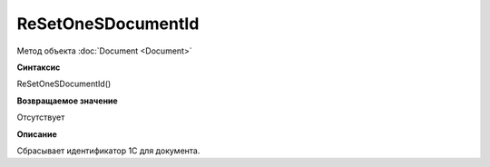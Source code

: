 ﻿ReSetOneSDocumentId
===================

Метод объекта :doc:`Document <Document>`

**Синтаксис**


ReSetOneSDocumentId()

**Возвращаемое значение**


Отсутствует

**Описание**


Сбрасывает идентификатор 1С для документа.
